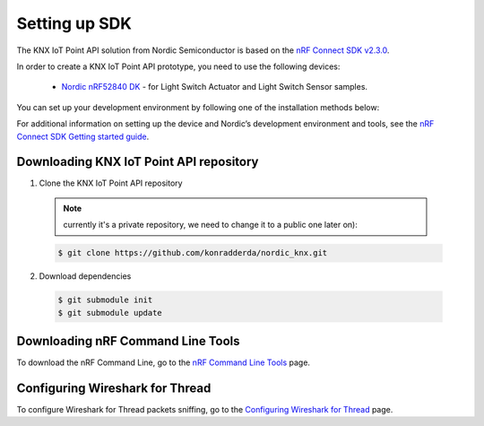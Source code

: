.. _setting_up_sdk:

Setting up SDK
##############



The KNX IoT Point API solution from Nordic Semiconductor is based on the `nRF Connect SDK v2.3.0`_. 

In order to create a KNX IoT Point API prototype, you need to use the following devices:

 * `Nordic nRF52840 DK`_ - for Light Switch Actuator and Light Switch Sensor samples.

You can set up your development environment by following one of the installation methods below:

.. tabs::

   .. tab:: Automatic installation (Toolchain Manager)

      Follow the steps in `Installing automatically`_ to perform automatic installation using the Toolchain Manager.

   .. tab:: Manual installation

      Follow the steps in `Installing manually`_ to perform a manual installation.

For additional information on setting up the device and Nordic’s development environment and tools, see the `nRF Connect SDK Getting started guide`_.



Downloading KNX IoT Point API repository
****************************************

1. Clone the KNX IoT Point API repository 

  .. note::
   currently it's a private repository, we need to change it to a public one later on):
  
  .. code-block:: console
     
	 $ git clone https://github.com/konradderda/nordic_knx.git

2. Download dependencies

  .. code-block:: console

     $ git submodule init
     $ git submodule update

Downloading nRF Command Line Tools
**********************************

To download the nRF Command Line, go to the `nRF Command Line Tools`_ page.

Configuring Wireshark for Thread
********************************

To configure Wireshark for Thread packets sniffing, go to the `Configuring Wireshark for Thread`_ page.

.. _Nordic nRF52840 DK: https://www.nordicsemi.com/Software-and-Tools/Development-Kits/nRF52840-DK
.. _nRF Connect SDK Getting started guide: https://developer.nordicsemi.com/nRF_Connect_SDK/doc/2.3.0/nrf/getting_started.html
.. _nRF Connect SDK v2.3.0: https://developer.nordicsemi.com/nRF_Connect_SDK/doc/2.3.0/nrf/index.html
.. _nRF Command Line Tools: https://www.nordicsemi.com/Software-and-Tools/Development-Tools/nRF-Command-Line-Tools/Download#infotabs
.. _Installing automatically: https://developer.nordicsemi.com/nRF_Connect_SDK/doc/2.3.0/nrf/gs_assistant.html#installing-automatically
.. _Installing manually: https://developer.nordicsemi.com/nRF_Connect_SDK/doc/2.3.0/nrf/gs_installing.html#install-the-required-tools
.. _Configuring Wireshark for Thread: https://infocenter.nordicsemi.com/index.jsp?topic=%2Fug_sniffer_802154%2FUG%2Fsniffer_802154%2Fconfiguring_sniffer_802154.html